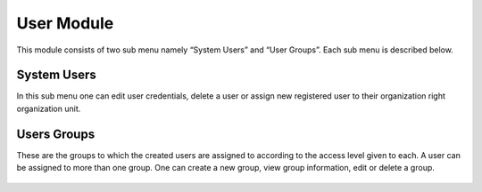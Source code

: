 ﻿
.. index:: User Module

************
User Module
************

This module consists of two sub menu namely “System Users” and “User Groups”. Each sub menu is described below.

.. index:: System Users

System Users
============

In this sub menu one can edit user credentials, delete a user or assign new registered user to their organization right organization unit.

.. _fields_image:
.. figure::  _static/systemusers.png
   :align:   center

.. centered:: **fig 1.1: Image showing sample of users already registered in the System.**

.. index:: Users Groups

Users Groups
============

These are the groups to which the created users are assigned to according to the access level given to each. A user can be assigned to more than one group. One can create a new group, view group information, edit or delete a group.

.. _fields_image:
.. figure::  _static/usergroups.png
   :align:   center

.. centered:: **fig 1.2: Image showing the different User Groups available in the System.**

